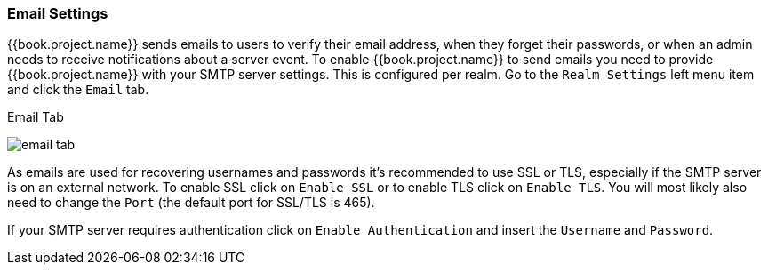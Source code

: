 [[_email]]

=== Email Settings

{{book.project.name}} sends emails to users to verify their email address, when they forget their passwords, or when an admin needs to
receive notifications about a server event.
To enable {{book.project.name}} to send emails you need to provide {{book.project.name}} with your SMTP server settings.
This is configured per realm.  Go to the `Realm Settings` left menu
item and click the `Email` tab.

.Email Tab
image:../../{{book.images}}/email-tab.png[]

As emails are used for recovering usernames and passwords it's recommended to use SSL or TLS, especially if the SMTP server is on an external network.
To enable SSL click on `Enable SSL` or to enable TLS click on `Enable TLS`.
You will most likely also need to change the `Port` (the default port for SSL/TLS is 465).

If your SMTP server requires authentication click on `Enable Authentication` and insert the `Username` and `Password`.

